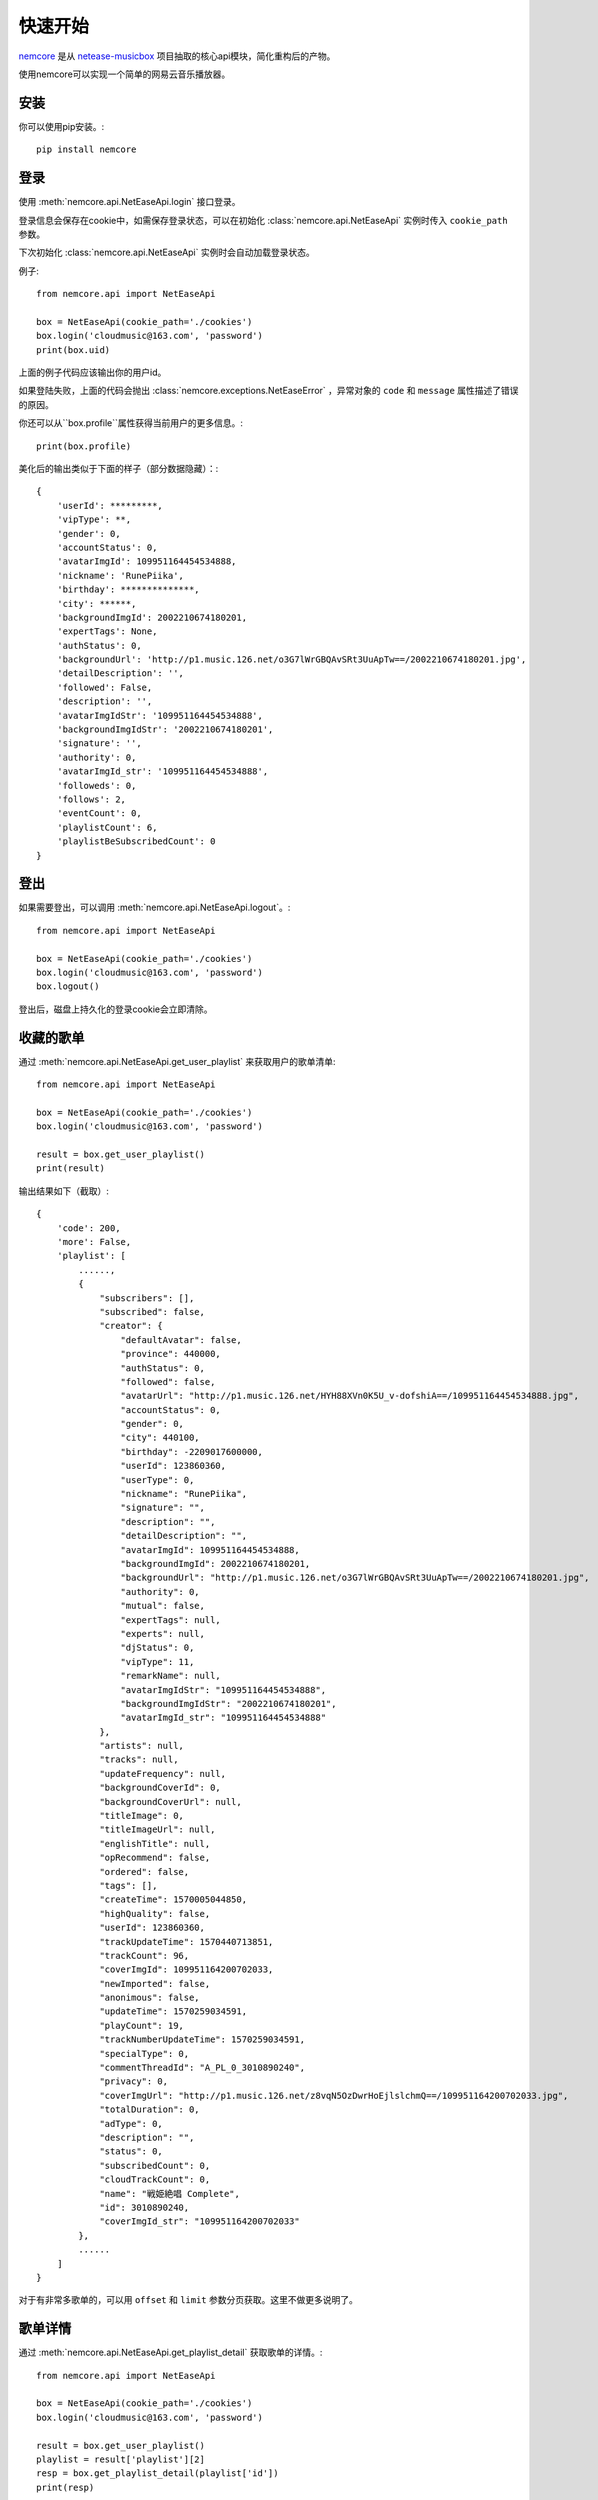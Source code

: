 快速开始
=========

`nemcore`_ 是从 `netease-musicbox`_ 项目抽取的核心api模块，简化重构后的产物。

.. _nemcore: https://github.com/nnnewb/NEMCore
.. _netease-musicbox: https://github.com/darknessomi/musicbox/

使用nemcore可以实现一个简单的网易云音乐播放器。

安装
-----

你可以使用pip安装。::

    pip install nemcore

登录
--------

使用 :meth:`nemcore.api.NetEaseApi.login` 接口登录。

登录信息会保存在cookie中，如需保存登录状态，可以在初始化 :class:`nemcore.api.NetEaseApi`
实例时传入 ``cookie_path`` 参数。

下次初始化 :class:`nemcore.api.NetEaseApi` 实例时会自动加载登录状态。

例子::

    from nemcore.api import NetEaseApi

    box = NetEaseApi(cookie_path='./cookies')
    box.login('cloudmusic@163.com', 'password')
    print(box.uid)

上面的例子代码应该输出你的用户id。

如果登陆失败，上面的代码会抛出 :class:`nemcore.exceptions.NetEaseError` ，异常对象的
``code`` 和 ``message`` 属性描述了错误的原因。

你还可以从``box.profile``属性获得当前用户的更多信息。::

    print(box.profile)

美化后的输出类似于下面的样子（部分数据隐藏）：::

    {
        'userId': *********,
        'vipType': **,
        'gender': 0,
        'accountStatus': 0,
        'avatarImgId': 109951164454534888,
        'nickname': 'RunePiika',
        'birthday': **************,
        'city': ******,
        'backgroundImgId': 2002210674180201,
        'expertTags': None,
        'authStatus': 0,
        'backgroundUrl': 'http://p1.music.126.net/o3G7lWrGBQAvSRt3UuApTw==/2002210674180201.jpg',
        'detailDescription': '',
        'followed': False,
        'description': '',
        'avatarImgIdStr': '109951164454534888',
        'backgroundImgIdStr': '2002210674180201',
        'signature': '',
        'authority': 0,
        'avatarImgId_str': '109951164454534888',
        'followeds': 0,
        'follows': 2,
        'eventCount': 0,
        'playlistCount': 6,
        'playlistBeSubscribedCount': 0
    }

登出
-------

如果需要登出，可以调用 :meth:`nemcore.api.NetEaseApi.logout`。::

    from nemcore.api import NetEaseApi

    box = NetEaseApi(cookie_path='./cookies')
    box.login('cloudmusic@163.com', 'password')
    box.logout()

登出后，磁盘上持久化的登录cookie会立即清除。


收藏的歌单
------------

通过 :meth:`nemcore.api.NetEaseApi.get_user_playlist` 来获取用户的歌单清单::

    from nemcore.api import NetEaseApi

    box = NetEaseApi(cookie_path='./cookies')
    box.login('cloudmusic@163.com', 'password')

    result = box.get_user_playlist()
    print(result)

输出结果如下（截取）::

    {
        'code': 200,
        'more': False,
        'playlist': [
            ......,
            {
                "subscribers": [],
                "subscribed": false,
                "creator": {
                    "defaultAvatar": false,
                    "province": 440000,
                    "authStatus": 0,
                    "followed": false,
                    "avatarUrl": "http://p1.music.126.net/HYH88XVn0K5U_v-dofshiA==/109951164454534888.jpg",
                    "accountStatus": 0,
                    "gender": 0,
                    "city": 440100,
                    "birthday": -2209017600000,
                    "userId": 123860360,
                    "userType": 0,
                    "nickname": "RunePiika",
                    "signature": "",
                    "description": "",
                    "detailDescription": "",
                    "avatarImgId": 109951164454534888,
                    "backgroundImgId": 2002210674180201,
                    "backgroundUrl": "http://p1.music.126.net/o3G7lWrGBQAvSRt3UuApTw==/2002210674180201.jpg",
                    "authority": 0,
                    "mutual": false,
                    "expertTags": null,
                    "experts": null,
                    "djStatus": 0,
                    "vipType": 11,
                    "remarkName": null,
                    "avatarImgIdStr": "109951164454534888",
                    "backgroundImgIdStr": "2002210674180201",
                    "avatarImgId_str": "109951164454534888"
                },
                "artists": null,
                "tracks": null,
                "updateFrequency": null,
                "backgroundCoverId": 0,
                "backgroundCoverUrl": null,
                "titleImage": 0,
                "titleImageUrl": null,
                "englishTitle": null,
                "opRecommend": false,
                "ordered": false,
                "tags": [],
                "createTime": 1570005044850,
                "highQuality": false,
                "userId": 123860360,
                "trackUpdateTime": 1570440713851,
                "trackCount": 96,
                "coverImgId": 109951164200702033,
                "newImported": false,
                "anonimous": false,
                "updateTime": 1570259034591,
                "playCount": 19,
                "trackNumberUpdateTime": 1570259034591,
                "specialType": 0,
                "commentThreadId": "A_PL_0_3010890240",
                "privacy": 0,
                "coverImgUrl": "http://p1.music.126.net/z8vqN5OzDwrHoEjlslchmQ==/109951164200702033.jpg",
                "totalDuration": 0,
                "adType": 0,
                "description": "",
                "status": 0,
                "subscribedCount": 0,
                "cloudTrackCount": 0,
                "name": "戦姫絶唱 Complete",
                "id": 3010890240,
                "coverImgId_str": "109951164200702033"
            },
            ......
        ]
    }

对于有非常多歌单的，可以用 ``offset`` 和 ``limit`` 参数分页获取。这里不做更多说明了。

歌单详情
-------------

通过 :meth:`nemcore.api.NetEaseApi.get_playlist_detail` 获取歌单的详情。::

    from nemcore.api import NetEaseApi

    box = NetEaseApi(cookie_path='./cookies')
    box.login('cloudmusic@163.com', 'password')

    result = box.get_user_playlist()
    playlist = result['playlist'][2]
    resp = box.get_playlist_detail(playlist['id'])
    print(resp)

获取的歌单详情输出如下：::

    {
        "code": 200,
        "relatedVideos": null,
        "playlist": {
            "subscribers": [],
            "subscribed": false,
            "creator": {
                "defaultAvatar": false,
                "province": 440000,
                "authStatus": 0,
                "followed": false,
                "avatarUrl": "http://p1.music.126.net/HYH88XVn0K5U_v-dofshiA==/109951164454534888.jpg",
                "accountStatus": 0,
                "gender": 0,
                "city": 440100,
                "birthday": -2209017600000,
                "userId": 123860360,
                "userType": 0,
                "nickname": "RunePiika",
                "signature": "",
                "description": "",
                "detailDescription": "",
                "avatarImgId": 109951164454534888,
                "backgroundImgId": 2002210674180201,
                "backgroundUrl": "http://p1.music.126.net/o3G7lWrGBQAvSRt3UuApTw==/2002210674180201.jpg",
                "authority": 0,
                "mutual": false,
                "expertTags": null,
                "experts": null,
                "djStatus": 0,
                "vipType": 11,
                "remarkName": null,
                "avatarImgIdStr": "109951164454534888",
                "backgroundImgIdStr": "2002210674180201",
                "avatarImgId_str": "109951164454534888"
            },
            "tracks": [
                {
                    "name": "Lasting Song",
                    "id": 1376680574,
                    "pst": 0,
                    "t": 0,
                    "ar": [
                        {
                            "id": 17955,
                            "name": "高垣彩陽",
                            "tns": [],
                            "alias": []
                        }
                    ],
                    "alia": [
                        "TV动画《战姬绝唱SYMPHOGEAR XV》片尾曲"
                    ],
                    "pop": 70.0,
                    "st": 0,
                    "rt": "",
                    "fee": 8,
                    "v": 4,
                    "crbt": null,
                    "cf": "",
                    "al": {
                        "id": 80276605,
                        "name": "Lasting Song",
                        "picUrl": "http://p2.music.126.net/z8vqN5OzDwrHoEjlslchmQ==/109951164200702033.jpg",
                        "tns": [],
                        "pic_str": "109951164200702033",
                        "pic": 109951164200702033
                    },
                    "dt": 269722,
                    "h": {
                        "br": 320000,
                        "fid": 0,
                        "size": 10789660,
                        "vd": -76637.0
                    },
                    "m": {
                        "br": 192000,
                        "fid": 0,
                        "size": 6473813,
                        "vd": -74134.0
                    },
                    "l": {
                        "br": 128000,
                        "fid": 0,
                        "size": 4315890,
                        "vd": -72739.0
                    },
                    "a": null,
                    "cd": "01",
                    "no": 1,
                    "rtUrl": null,
                    "ftype": 0,
                    "rtUrls": [],
                    "djId": 0,
                    "copyright": 0,
                    "s_id": 0,
                    "mark": 8192,
                    "mv": 0,
                    "rtype": 0,
                    "rurl": null,
                    "mst": 9,
                    "cp": 754011,
                    "publishTime": 0
                },
                ......
            ],
            "trackIds": [
                {
                    "id": 1376680574,
                    "v": 5,
                    "alg": null
                },
                {
                    "id": 1305366683,
                    "v": 5,
                    "alg": null
                },
                {
                    "id": 534067239,
                    "v": 6,
                    "alg": null
                },
                ......
            ],
            "updateFrequency": null,
            "backgroundCoverId": 0,
            "backgroundCoverUrl": null,
            "titleImage": 0,
            "titleImageUrl": null,
            "englishTitle": null,
            "opRecommend": false,
            "ordered": false,
            "status": 0,
            "adType": 0,
            "trackNumberUpdateTime": 1570259034591,
            "createTime": 1570005044850,
            "highQuality": false,
            "userId": 123860360,
            "updateTime": 1570259034591,
            "coverImgId": 109951164200702033,
            "newImported": false,
            "specialType": 0,
            "coverImgUrl": "http://p2.music.126.net/z8vqN5OzDwrHoEjlslchmQ==/109951164200702033.jpg",
            "commentThreadId": "A_PL_0_3010890240",
            "trackCount": 96,
            "privacy": 0,
            "trackUpdateTime": 1570440713851,
            "playCount": 19,
            "description": "",
            "tags": [],
            "subscribedCount": 0,
            "cloudTrackCount": 0,
            "name": "戦姫絶唱 Complete",
            "id": 3010890240,
            "shareCount": 0,
            "coverImgId_str": "109951164200702033",
            "commentCount": 0
        },
        "urls": null,
        "privileges": [
            {
                "id": 1376680574,
                "fee": 8,
                "payed": 1,
                "st": 0,
                "pl": 320000,
                "dl": 320000,
                "sp": 7,
                "cp": 1,
                "subp": 1,
                "cs": false,
                "maxbr": 320000,
                "fl": 128000,
                "toast": false,
                "flag": 132,
                "preSell": false
            },
            ......
        ]
    }


日推歌单
--------


通过 :meth:`nemcore.api.NetEaseApi.get_recommend_songs` 获取你的今日推荐。

需要登录才能调用，否则会出现错误代码 ``301``。

参考下面的例子调用：::

    from nemcore.api import NetEaseApi

    box = NetEaseApi()
    result = box.get_recommend_songs()
    print(result)

最终输出非常长，截取一部分如下：::

    {
        'code': 200,
        'recommend': [
            {
                'name': '雪よ舞い散れ其方に向けて',
                'id': 466794934,
                'position': 0,
                'alias': [],
                'status': 0,
                'fee': 8,
                'copyrightId': 457010,
                'disc': '1',
                'no': 5,
                'artists': [
                    {
                        'name': '和楽器バンド',
                        'id': 906077,
                        'picId': 0,
                        'img1v1Id': 0,
                        'briefDesc': '',
                        'picUrl': 'http://p2.music.126.net/6y-UleORITEDbvrOLV0Q8A==/5639395138885805.jpg',
                        'img1v1Url': 'http://p2.music.126.net/6y-UleORITEDbvrOLV0Q8A==/5639395138885805.jpg',
                        'albumSize': 0,
                        'alias': [],
                        'trans': '',
                        'musicSize': 0,
                        'topicPerson': 0
                    }
                ],
                'album': {
                    'name': '四季彩-shikisai-',
                    'id': 35292444,
                    'type': '专辑',
                    'size': 16,
                    'picId': 18535567022899061,
                    'blurPicUrl': 'http://p2.music.126.net/8pIIIOpj9yvG1q1KrLnpxg==/18535567022899061.jpg',
                    'companyId': 0,
                    'pic': 18535567022899061,
                    'picUrl': 'http://p2.music.126.net/8pIIIOpj9yvG1q1KrLnpxg==/18535567022899061.jpg',
                    'publishTime': 1490112000007,
                    'description': '',
                    'tags': '',
                    'company': '(P)2017 AVEX ENTERTAINMENT INC.',
                    'briefDesc': '',
                    'artist': {
                        'name': '',
                        'id': 0,
                        'picId': 0,
                        'img1v1Id': 0,
                        'briefDesc': '',
                        'picUrl': 'http://p2.music.126.net/6y-UleORITEDbvrOLV0Q8A==/5639395138885805.jpg',
                        'img1v1Url': 'http://p2.music.126.net/6y-UleORITEDbvrOLV0Q8A==/5639395138885805.jpg',
                        'albumSize': 0,
                        'alias': [],
                        'trans': '',
                        'musicSize': 0,
                        'topicPerson': 0
                    },
                    'songs': [],
                    'alias': [],
                    'status': 1,
                    'copyrightId': 457010,
                    'commentThreadId': 'R_AL_3_35292444',
                    'artists': [
                        {
                            'name': '和楽器バンド',
                            'id': 906077,
                            'picId': 0,
                            'img1v1Id': 0,
                            'briefDesc': '',
                            'picUrl': 'http://p2.music.126.net/6y-UleORITEDbvrOLV0Q8A==/5639395138885805.jpg',
                            'img1v1Url': 'http://p2.music.126.net/6y-UleORITEDbvrOLV0Q8A==/5639395138885805.jpg',
                            'albumSize': 0,
                            'alias': [],
                            'trans': '',
                            'musicSize': 0,
                            'topicPerson': 0
                        }
                    ],
                    'subType': '录音室版',
                    'transName': None,
                    'mark': 0,
                    'picId_str': '18535567022899061'
                },
                'starred': False,
                'popularity': 100.0,
                'score': 100,
                'starredNum': 0,
                'duration': 252653,
                'playedNum': 0,
                'dayPlays': 0,
                'hearTime': 0,
                'ringtone': None,
                'crbt': None,
                'audition': None,
                'copyFrom': '',
                'commentThreadId': 'R_SO_4_466794934',
                'rtUrl': None,
                'ftype': 0,
                'rtUrls': [],
                'copyright': 2,
                'transName': '雪落翩翩为君舞',
                'sign': None,
                'mark': 0,
                'mvid': 5773027,
                'bMusic': {
                    'name': None,
                    'id': 1293581984,
                    'size': 4043381,
                    'extension': 'mp3',
                    'sr': 44100,
                    'dfsId': 0,
                    'bitrate': 128000,
                    'playTime': 252653,
                    'volumeDelta': -32400.0
                },
                'mp3Url': None,
                'rtype': 0,
                'rurl': None,
                'hMusic': {
                    'name': None,
                    'id': 1293581982,
                    'size': 10108387,
                    'extension': 'mp3',
                    'sr': 44100,
                    'dfsId': 0,
                    'bitrate': 320000,
                    'playTime': 252653,
                    'volumeDelta': -36600.0
                },
                'mMusic': {
                    'name': None,
                    'id': 1293581983,
                    'size': 6065049,
                    'extension': 'mp3',
                    'sr': 44100,
                    'dfsId': 0,
                    'bitrate': 192000,
                    'playTime': 252653,
                    'volumeDelta': -34200.0
                },
                'lMusic': {
                    'name': None,
                    'id': 1293581984,
                    'size': 4043381,
                    'extension': 'mp3',
                    'sr': 44100,
                    'dfsId': 0,
                    'bitrate': 128000,
                    'playTime': 252653,
                    'volumeDelta': -32400.0
                },
                'transNames': ['雪落翩翩为君舞'],
                'privilege': {
                    'id': 466794934,
                    'fee': 8,
                    'payed': 1,
                    'st': 0,
                    'pl': 999000,
                    'dl': 999000,
                    'sp': 7,
                    'cp': 1,
                    'subp': 1,
                    'cs': False,
                    'maxbr': 999000,
                    'fl': 128000,
                    'toast': False,
                    'flag': 69,
                    'preSell': False
                },
                'reason': '根据你可能喜欢的单曲 Open your eyes',
                'alg': 'itembased'
            },
            ......
        ],
        'data': {
            'dailySongs': [
                {
                    "name": "雪よ舞い散れ其方に向けて",
                    "id": 466794934,
                    "position": 0,
                    "alias": [],
                    "status": 0,
                    "fee": 8,
                    "copyrightId": 457010,
                    "disc": "1",
                    "no": 5,
                    "artists": [
                        {
                            "name": "和楽器バンド",
                            "id": 906077,
                            "picId": 0,
                            "img1v1Id": 0,
                            "briefDesc": "",
                            "picUrl": "http://p2.music.126.net/6y-UleORITEDbvrOLV0Q8A==/5639395138885805.jpg",
                            "img1v1Url": "http://p2.music.126.net/6y-UleORITEDbvrOLV0Q8A==/5639395138885805.jpg",
                            "albumSize": 0,
                            "alias": [],
                            "trans": "",
                            "musicSize": 0,
                            "topicPerson": 0
                        }
                    ],
                    "album": {
                        "name": "四季彩-shikisai-",
                        "id": 35292444,
                        "type": "专辑",
                        "size": 16,
                        "picId": 18535567022899061,
                        "blurPicUrl": "http://p2.music.126.net/8pIIIOpj9yvG1q1KrLnpxg==/18535567022899061.jpg",
                        "companyId": 0,
                        "pic": 18535567022899061,
                        "picUrl": "http://p2.music.126.net/8pIIIOpj9yvG1q1KrLnpxg==/18535567022899061.jpg",
                        "publishTime": 1490112000007,
                        "description": "",
                        "tags": "",
                        "company": "(P)2017 AVEX ENTERTAINMENT INC.",
                        "briefDesc": "",
                        "artist": {
                            "name": "",
                            "id": 0,
                            "picId": 0,
                            "img1v1Id": 0,
                            "briefDesc": "",
                            "picUrl": "http://p2.music.126.net/6y-UleORITEDbvrOLV0Q8A==/5639395138885805.jpg",
                            "img1v1Url": "http://p2.music.126.net/6y-UleORITEDbvrOLV0Q8A==/5639395138885805.jpg",
                            "albumSize": 0,
                            "alias": [],
                            "trans": "",
                            "musicSize": 0,
                            "topicPerson": 0
                        },
                        "songs": [],
                        "alias": [],
                        "status": 1,
                        "copyrightId": 457010,
                        "commentThreadId": "R_AL_3_35292444",
                        "artists": [
                            {
                                "name": "和楽器バンド",
                                "id": 906077,
                                "picId": 0,
                                "img1v1Id": 0,
                                "briefDesc": "",
                                "picUrl": "http://p2.music.126.net/6y-UleORITEDbvrOLV0Q8A==/5639395138885805.jpg",
                                "img1v1Url": "http://p2.music.126.net/6y-UleORITEDbvrOLV0Q8A==/5639395138885805.jpg",
                                "albumSize": 0,
                                "alias": [],
                                "trans": "",
                                "musicSize": 0,
                                "topicPerson": 0
                            }
                        ],
                        "subType": "录音室版",
                        "transName": null,
                        "mark": 0,
                        "picId_str": "18535567022899061"
                    },
                    "starred": false,
                    "popularity": 100.0,
                    "score": 100,
                    "starredNum": 0,
                    "duration": 252653,
                    "playedNum": 0,
                    "dayPlays": 0,
                    "hearTime": 0,
                    "ringtone": null,
                    "crbt": null,
                    "audition": null,
                    "copyFrom": "",
                    "commentThreadId": "R_SO_4_466794934",
                    "rtUrl": null,
                    "ftype": 0,
                    "rtUrls": [],
                    "copyright": 2,
                    "transName": "雪落翩翩为君舞",
                    "sign": null,
                    "mark": 0,
                    "mvid": 5773027,
                    "bMusic": {
                        "name": null,
                        "id": 1293581984,
                        "size": 4043381,
                        "extension": "mp3",
                        "sr": 44100,
                        "dfsId": 0,
                        "bitrate": 128000,
                        "playTime": 252653,
                        "volumeDelta": -32400.0
                    },
                    "mp3Url": null,
                    "rtype": 0,
                    "rurl": null,
                    "hMusic": {
                        "name": null,
                        "id": 1293581982,
                        "size": 10108387,
                        "extension": "mp3",
                        "sr": 44100,
                        "dfsId": 0,
                        "bitrate": 320000,
                        "playTime": 252653,
                        "volumeDelta": -36600.0
                    },
                    "mMusic": {
                        "name": null,
                        "id": 1293581983,
                        "size": 6065049,
                        "extension": "mp3",
                        "sr": 44100,
                        "dfsId": 0,
                        "bitrate": 192000,
                        "playTime": 252653,
                        "volumeDelta": -34200.0
                    },
                    "lMusic": {
                        "name": null,
                        "id": 1293581984,
                        "size": 4043381,
                        "extension": "mp3",
                        "sr": 44100,
                        "dfsId": 0,
                        "bitrate": 128000,
                        "playTime": 252653,
                        "volumeDelta": -32400.0
                    },
                    "transNames": [
                        "雪落翩翩为君舞"
                    ],
                    "privilege": {
                        "id": 466794934,
                        "fee": 8,
                        "payed": 1,
                        "st": 0,
                        "pl": 999000,
                        "dl": 999000,
                        "sp": 7,
                        "cp": 1,
                        "subp": 1,
                        "cs": false,
                        "maxbr": 999000,
                        "fl": 128000,
                        "toast": false,
                        "flag": 69,
                        "preSell": false
                    },
                    "reason": "根据你可能喜欢的单曲 Open your eyes",
                    "alg": "itembased"
                },
                ......
            ],
            'orderSongs': [],
        }

搜索
--------

通过使用 :meth:`nemcore.api.NetEaseApi.search` 方法搜索歌曲，这个方法会返回一个歌曲清单。

    from nemcore.api import NetEaseApi
    from pprint import pprint

    box = NetEaseApi()
    pprint(box.search('戦姫絶唱'))

你可以看到如下输出。::

    {'code': 200,
     'result': {'songCount': 255,
                'songs': [{'album': {'artist': {'albumSize': 0,
                                            'alias': [],
                                            'id': 0,
                                            'img1v1': 0,
                                            'img1v1Url': 'http://p1.music.126.net/6y-UleORITEDbvrOLV0Q8A==/5639395138885805.jpg',
                                            'name': '',
                                            'picId': 0,
                                            'picUrl': None,
                                            'trans': None},
                                 'copyrightId': 756010,
                                 'id': 81107159,
                                 'mark': 0,
                                 'name': 'FINAL COMMANDER',
                                 'picId': 109951164316318410,
                                 'publishTime': 1566662400000,
                                 'size': 0,
                                 'status': 0},
                       'alias': ['TV动画《战姬绝唱SYMPHOGEAR XV》第一话插曲'],
                       'artists': [{'albumSize': 0,
                                    'alias': [],
                                    'id': 17028,
                                    'img1v1': 0,
                                    'img1v1Url': 'http://p1.music.126.net/6y-UleORITEDbvrOLV0Q8A==/5639395138885805.jpg',
                                    'name': '水樹奈々',
                                    'picId': 0,
                                    'picUrl': None,
                                    'trans': None}],
                       'copyrightId': 756010,
                       'duration': 262403,
                       'fee': 8,
                       'ftype': 0,
                       'id': 1386091650,
                       'mark': 8192,
                       'mvid': 0,
                       'name': 'FINAL COMMANDER',
                       'rUrl': None,
                       'rtype': 0,
                       'status': 0},
                       ......

下载mp3
------------

通过 :meth:`nemcore.api.NetEaseApi.get_songs_url` 来获取歌曲播放链接。::

    from nemcore.api import NetEaseApi

    box = NetEaseApi()
    # 取搜索结果的第一首歌
    song = box.search('戦姫絶唱')['result']['songs'][0]
    # 获取这首歌的详情
    resp = box.get_songs_url([song['id']])
    print(resp)

输出结果美化后如下。::

    {
        'data': [
            {
                'id': 1386091650,
                'url': 'http://m10.music.126.net/20191102213111/c61cb1830a15f9513a42df782433d073/ymusic/550f/0e59/015d/be32fcea1893e032f2ef675babf492eb.mp3',
                'br': 128000,
                'size': 4199697,
                'md5': 'be32fcea1893e032f2ef675babf492eb',
                'code': 200,
                'expi': 1200,
                'type': 'mp3',
                'gain': 0.0,
                'fee': 8,
                'uf': None,
                'payed': 0,
                'flag': 68,
                'canExtend': False,
                'freeTrialInfo': None,
                'level': 'standard',
                'encodeType': 'mp3'
            }
        ],
        'code': 200
    }

请求响应中的 ``url`` ，即可下载到mp3文件。::

    import requests
    from nemcore.api import NetEaseApi

    box = NetEaseApi()
    # 取搜索结果的第一首歌
    song = box.search('戦姫絶唱')['result']['songs'][0]
    # 获取这首歌的下载链接
    resp = box.get_songs_url([song['id']])
    # 注意，由于没有登录，可能不能获得请求的320kbps高音质mp3
    mp3 = requests.get(resp['data'][0]['url'])
    # 最后将下载到的内容输出到文件
    # 也可以利用第三方库播放。
    fname = song['name']+'.mp3'
    with open(fname, 'w+b') as f:
        f.write(mp3.content)

接下来，我们可以使用本地播放器打开并播放。

.. image:: /images/tutorial/music.png

.. image:: /images/tutorial/play.png
